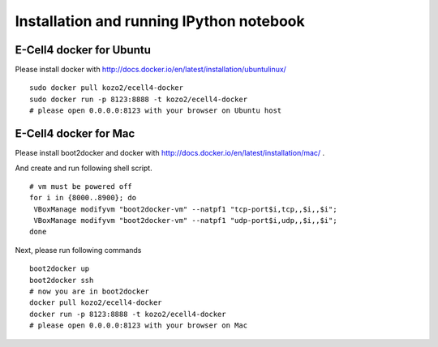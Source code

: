 ===========================================
 Installation and running IPython notebook
===========================================

E-Cell4 docker for Ubuntu
===============================

Please install docker with http://docs.docker.io/en/latest/installation/ubuntulinux/

::

   sudo docker pull kozo2/ecell4-docker
   sudo docker run -p 8123:8888 -t kozo2/ecell4-docker
   # please open 0.0.0.0:8123 with your browser on Ubuntu host
   

E-Cell4 docker for Mac
===============================

Please install boot2docker and docker with http://docs.docker.io/en/latest/installation/mac/ .

And create and run following shell script.

::

   # vm must be powered off
   for i in {8000..8900}; do
    VBoxManage modifyvm "boot2docker-vm" --natpf1 "tcp-port$i,tcp,,$i,,$i";
    VBoxManage modifyvm "boot2docker-vm" --natpf1 "udp-port$i,udp,,$i,,$i";
   done

Next, please run following commands

::

   boot2docker up
   boot2docker ssh
   # now you are in boot2docker
   docker pull kozo2/ecell4-docker
   docker run -p 8123:8888 -t kozo2/ecell4-docker
   # please open 0.0.0.0:8123 with your browser on Mac
